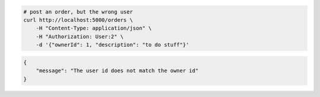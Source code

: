 .. code-block:: bash 
    
    # post an order, but the wrong user
    curl http://localhost:5000/orders \
        -H "Content-Type: application/json" \
        -H "Authorization: User:2" \
        -d '{"ownerId": 1, "description": "to do stuff"}'
    
..

.. code-block:: JSON 

    {
        "message": "The user id does not match the owner id"
    }

..
